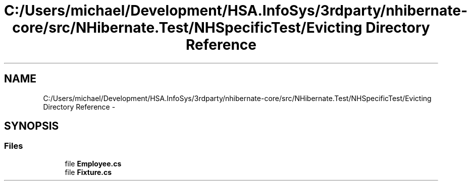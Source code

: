 .TH "C:/Users/michael/Development/HSA.InfoSys/3rdparty/nhibernate-core/src/NHibernate.Test/NHSpecificTest/Evicting Directory Reference" 3 "Fri Jul 5 2013" "Version 1.0" "HSA.InfoSys" \" -*- nroff -*-
.ad l
.nh
.SH NAME
C:/Users/michael/Development/HSA.InfoSys/3rdparty/nhibernate-core/src/NHibernate.Test/NHSpecificTest/Evicting Directory Reference \- 
.SH SYNOPSIS
.br
.PP
.SS "Files"

.in +1c
.ti -1c
.RI "file \fBEmployee\&.cs\fP"
.br
.ti -1c
.RI "file \fBFixture\&.cs\fP"
.br
.in -1c
